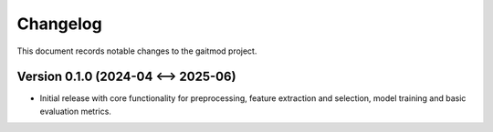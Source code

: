 Changelog
=========

This document records notable changes to the gaitmod project.

Version 0.1.0 (2024-04 <--> 2025-06)
--------------------------

*   Initial release with core functionality for preprocessing, feature extraction and selection, model training and basic evaluation metrics.